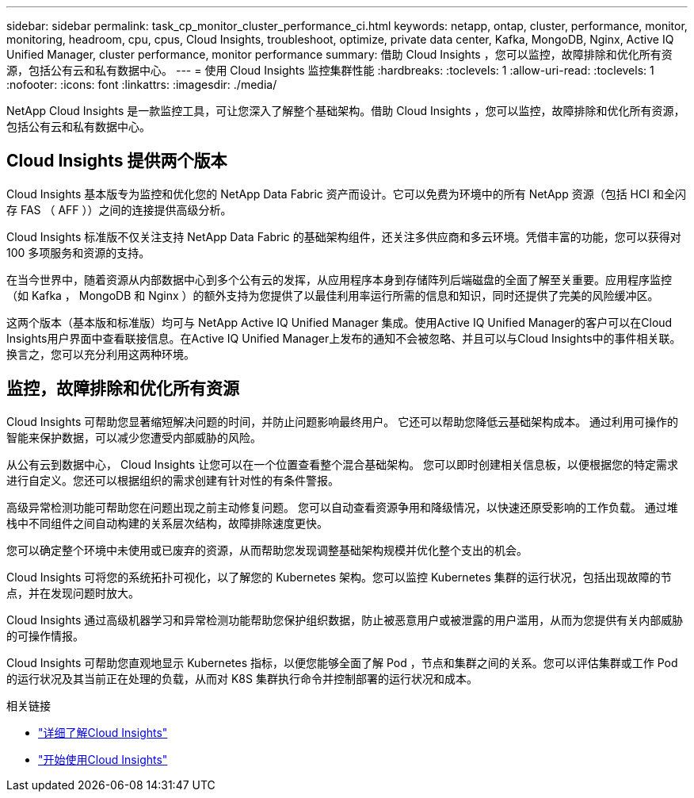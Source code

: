---
sidebar: sidebar 
permalink: task_cp_monitor_cluster_performance_ci.html 
keywords: netapp, ontap, cluster, performance, monitor, monitoring, headroom, cpu, cpus, Cloud Insights, troubleshoot, optimize, private data center, Kafka, MongoDB, Nginx, Active IQ Unified Manager, cluster performance, monitor performance 
summary: 借助 Cloud Insights ，您可以监控，故障排除和优化所有资源，包括公有云和私有数据中心。 
---
= 使用 Cloud Insights 监控集群性能
:hardbreaks:
:toclevels: 1
:allow-uri-read: 
:toclevels: 1
:nofooter: 
:icons: font
:linkattrs: 
:imagesdir: ./media/


[role="lead"]
NetApp Cloud Insights 是一款监控工具，可让您深入了解整个基础架构。借助 Cloud Insights ，您可以监控，故障排除和优化所有资源，包括公有云和私有数据中心。



== Cloud Insights 提供两个版本

Cloud Insights 基本版专为监控和优化您的 NetApp Data Fabric 资产而设计。它可以免费为环境中的所有 NetApp 资源（包括 HCI 和全闪存 FAS （ AFF ））之间的连接提供高级分析。

Cloud Insights 标准版不仅关注支持 NetApp Data Fabric 的基础架构组件，还关注多供应商和多云环境。凭借丰富的功能，您可以获得对 100 多项服务和资源的支持。

在当今世界中，随着资源从内部数据中心到多个公有云的发挥，从应用程序本身到存储阵列后端磁盘的全面了解至关重要。应用程序监控（如 Kafka ， MongoDB 和 Nginx ）的额外支持为您提供了以最佳利用率运行所需的信息和知识，同时还提供了完美的风险缓冲区。

这两个版本（基本版和标准版）均可与 NetApp Active IQ Unified Manager 集成。使用Active IQ Unified Manager的客户可以在Cloud Insights用户界面中查看联接信息。在Active IQ Unified Manager上发布的通知不会被忽略、并且可以与Cloud Insights中的事件相关联。换言之，您可以充分利用这两种环境。



== 监控，故障排除和优化所有资源

Cloud Insights 可帮助您显著缩短解决问题的时间，并防止问题影响最终用户。  它还可以帮助您降低云基础架构成本。  通过利用可操作的智能来保护数据，可以减少您遭受内部威胁的风险。

从公有云到数据中心， Cloud Insights 让您可以在一个位置查看整个混合基础架构。  您可以即时创建相关信息板，以便根据您的特定需求进行自定义。您还可以根据组织的需求创建有针对性的有条件警报。

高级异常检测功能可帮助您在问题出现之前主动修复问题。  您可以自动查看资源争用和降级情况，以快速还原受影响的工作负载。  通过堆栈中不同组件之间自动构建的关系层次结构，故障排除速度更快。

您可以确定整个环境中未使用或已废弃的资源，从而帮助您发现调整基础架构规模并优化整个支出的机会。

Cloud Insights 可将您的系统拓扑可视化，以了解您的 Kubernetes 架构。您可以监控 Kubernetes 集群的运行状况，包括出现故障的节点，并在发现问题时放大。

Cloud Insights 通过高级机器学习和异常检测功能帮助您保护组织数据，防止被恶意用户或被泄露的用户滥用，从而为您提供有关内部威胁的可操作情报。

Cloud Insights 可帮助您直观地显示 Kubernetes 指标，以便您能够全面了解 Pod ，节点和集群之间的关系。您可以评估集群或工作 Pod 的运行状况及其当前正在处理的负载，从而对 K8S 集群执行命令并控制部署的运行状况和成本。

.相关链接
* link:https://docs.netapp.com/us-en/ontap/task_cp_monitor_cluster_performance_ci.html["详细了解Cloud Insights"^]
* link:https://docs.netapp.com/us-en/cloudinsights/task_cloud_insights_onboarding_1.html["开始使用Cloud Insights"^]

